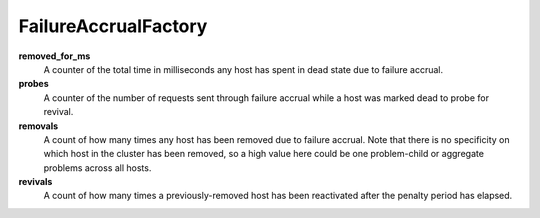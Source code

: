 FailureAccrualFactory
<<<<<<<<<<<<<<<<<<<<<


**removed_for_ms**
  A counter of the total time in milliseconds any host has spent in dead
  state due to failure accrual.

**probes**
  A counter of the number of requests sent through failure accrual while
  a host was marked dead to probe for revival.

**removals**
  A count of how many times any host has been removed due to failure
  accrual.  Note that there is no specificity on which host in the
  cluster has been removed, so a high value here could be one
  problem-child or aggregate problems across all hosts.

**revivals**
  A count of how many times a previously-removed host has been
  reactivated after the penalty period has elapsed.
